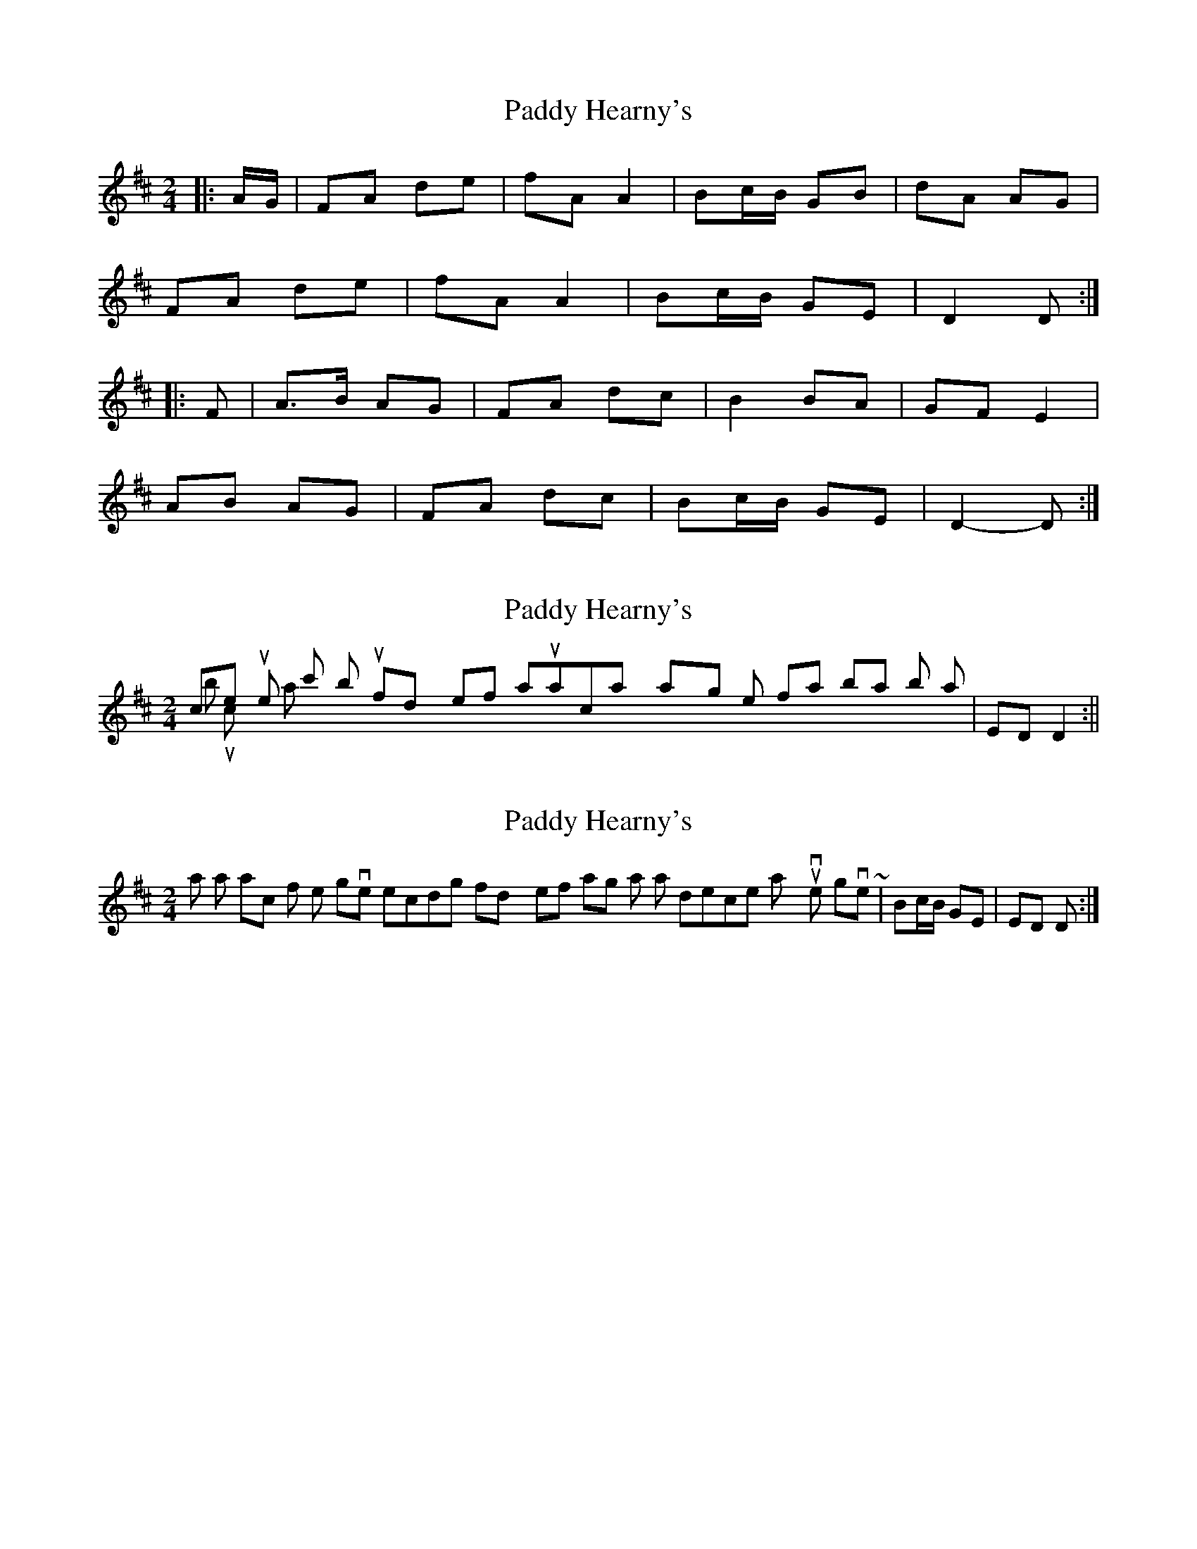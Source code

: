 X: 1
T: Paddy Hearny's
Z: ceolachan
S: https://thesession.org/tunes/8042#setting8042
R: polka
M: 2/4
L: 1/8
K: Dmaj
|: A/G/ | FA de | fA A2 | Bc/B/ GB | dA AG |
FA de | fA A2 | Bc/B/ GE | D2 D :|
|: F | A>B AG | FA dc | B2 BA | GF E2 |
AB AG | FA dc | Bc/B/ GE | D2- D :|
X: 2
T: Paddy Hearny's
Z: hetty
S: https://thesession.org/tunes/8042#setting19268
R: polka
M: 2/4
L: 1/8
K: Dmaj
nice tune 'c' but I find myself automatically playing the final bar in both 'A' & 'B' musics as | ED D2 :||
X: 3
T: Paddy Hearny's
Z: ceolachan
S: https://thesession.org/tunes/8042#setting19269
R: polka
M: 2/4
L: 1/8
K: Dmaj
It was a transcription, from the given recording I find myself taking a similar descent as you've given ~ | Bc/B/ GE | ED D :|
X: 4
T: Paddy Hearny's
Z: ceolachan
S: https://thesession.org/tunes/8042#setting19270
R: polka
M: 2/4
L: 1/8
K: Dmaj
FA de | fA A2 | Bc/B/A/ GB | dA A/B/A/G/ |FA de | fA A2 | Bc/B/A/ GE | D2 D :|A>B AG | FA dc | B>c BA | GF E2 |A>B AG | FA dc | Bc/B/A/ GE | D2- D :|~ | dc BA | ~ or ~ | dc B/c/B/A/ | ~
